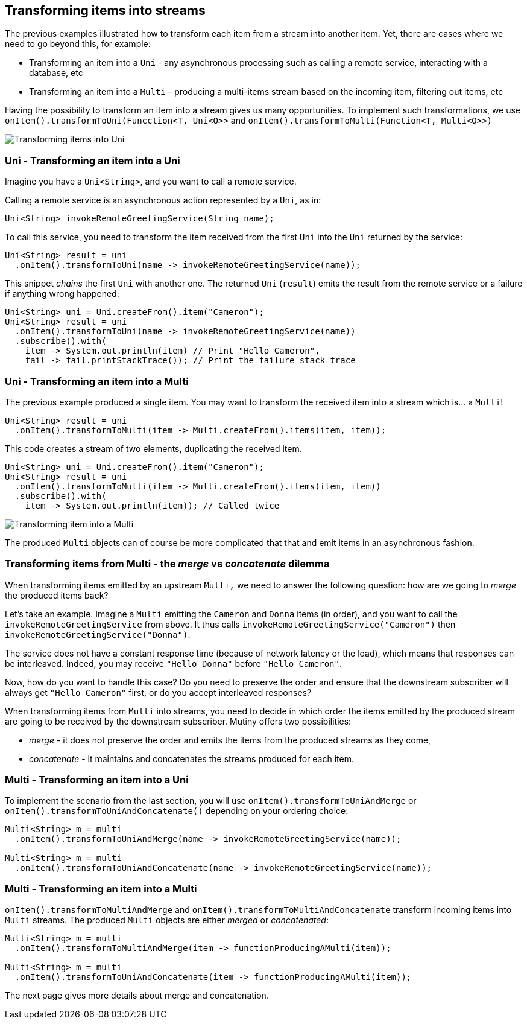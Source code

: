 :page-layout: getting-started
:page-title: Transforming items into Uni and Multi
:page-description: Learn how to transform received item into asynchronous streams
:page-previous: Transforming items
:page-previous-href: /getting-started/transforming-items
:page-next: Merging and Concatenating streams
:page-next-href: /getting-started/merge-concat
:page-liquid: 

== Transforming items into streams

The previous examples illustrated how to transform each item from a stream into another item. 
Yet, there are cases where we need to go beyond this, for example:

* Transforming an item into a `Uni` - any asynchronous processing such as calling a remote service, interacting with a database, etc
* Transforming an item into a `Multi` - producing a multi-items stream based on the incoming item, filtering out items, etc

Having the possibility to transform an item into a stream gives us many opportunities. 
To implement such transformations, we use `onItem().transformToUni(Funcction<T, Uni<O>>` and `onItem().transformToMulti(Function<T, Multi<O>>)`

image::transform-to-uni.png[Transforming items into Uni, role="center"]

=== Uni - Transforming an item into a Uni

Imagine you have a `Uni<String>`, and you want to call a remote service.

Calling a remote service is an asynchronous action represented by a `Uni`, as in:

[source, java, indent=0]
----
Uni<String> invokeRemoteGreetingService(String name);
----

To call this service, you need to transform the item received from the first `Uni` into the `Uni` returned by the service:

[source, java, indent=0]
----
Uni<String> result = uni
  .onItem().transformToUni(name -> invokeRemoteGreetingService(name));
----

This snippet _chains_ the first `Uni` with another one. 
The returned `Uni` (`result`) emits the result from the remote service or a failure if anything wrong happened:

[source, java, indent=0]
----
Uni<String> uni = Uni.createFrom().item("Cameron");
Uni<String> result = uni
  .onItem().transformToUni(name -> invokeRemoteGreetingService(name))
  .subscribe().with(
    item -> System.out.println(item) // Print "Hello Cameron",
    fail -> fail.printStackTrace()); // Print the failure stack trace
----

=== Uni - Transforming an item into a Multi

The previous example produced a single item.
You may want to transform the received item into a stream which is... a `Multi`!

[source, java, indent=0]
----
Uni<String> result = uni
  .onItem().transformToMulti(item -> Multi.createFrom().items(item, item));
----

This code creates a stream of two elements, duplicating the received item. 

[source, java, indent=0]
----
Uni<String> uni = Uni.createFrom().item("Cameron");
Uni<String> result = uni
  .onItem().transformToMulti(item -> Multi.createFrom().items(item, item))
  .subscribe().with(
    item -> System.out.println(item)); // Called twice   
----

image::uni-transform-to-multi.png[Transforming item into a Multi, role="center"]

The produced `Multi` objects can of course be more complicated that that and emit items in an asynchronous fashion.

=== Transforming items from Multi - the _merge_ vs _concatenate_ dilemma

When transforming items emitted by an upstream `Multi,` we need to answer the following question: how are we going to _merge_ the produced items back?

Let's take an example.
Imagine a `Multi` emitting the `Cameron` and `Donna` items (in order), and you want to call the `invokeRemoteGreetingService` from above.
It thus calls `invokeRemoteGreetingService("Cameron")` then `invokeRemoteGreetingService("Donna")`.

The service does not have a constant response time (because of network latency or the load), which means that responses can be interleaved. 
Indeed, you may receive `"Hello Donna"` before `"Hello Cameron"`.

Now, how do you want to handle this case?
Do you need to preserve the order and ensure that the downstream subscriber will always get `"Hello Cameron"` first, or do you accept interleaved responses?

When transforming items from `Multi` into streams, you need to decide in which order the items emitted by the produced stream are going to be received by the downstream subscriber.
Mutiny offers two possibilities:

* _merge_ - it does not preserve the order and emits the items from the produced streams as they come,
* _concatenate_ - it maintains and concatenates the streams produced for each item.

=== Multi - Transforming an item into a Uni

To implement the scenario from the last section, you will use `onItem().transformToUniAndMerge` or `onItem().transformToUniAndConcatenate()` depending on your ordering choice:

[source, java, indent=0]
----
Multi<String> m = multi
  .onItem().transformToUniAndMerge(name -> invokeRemoteGreetingService(name));

Multi<String> m = multi
  .onItem().transformToUniAndConcatenate(name -> invokeRemoteGreetingService(name));    
----

=== Multi - Transforming an item into a Multi

`onItem().transformToMultiAndMerge` and `onItem().transformToMultiAndConcatenate` transform incoming items into `Multi` streams.
The produced `Multi` objects are either _merged_ or _concatenated_:

[source, java, indent=0]
----
Multi<String> m = multi
  .onItem().transformToMultiAndMerge(item -> functionProducingAMulti(item));

Multi<String> m = multi
  .onItem().transformToUniAndConcatenate(item -> functionProducingAMulti(item));    
----

The next page gives more details about merge and concatenation.